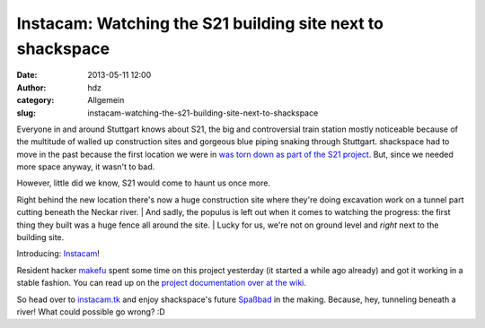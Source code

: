 Instacam: Watching the S21 building site next to shackspace
###########################################################
:date: 2013-05-11 12:00
:author: hdz
:category: Allgemein
:slug: instacam-watching-the-s21-building-site-next-to-shackspace

|current|\ Everyone in and around Stuttgart knows about S21, the big and
controversial train station mostly noticeable because of the multitude
of walled up construction sites and gorgeous blue piping snaking through
Stuttgart. shackspace had to move in the past because the first location
we were in `was torn down as part of the S21
project <http://shackspace.de/?p=3126>`__. But, since we needed more
space anyway, it wasn't to bad.

| However, little did we know, S21 would come to haunt us once more.
Right behind the new location there's now a huge construction site where
they're doing excavation work on a tunnel part cutting beneath the
Neckar river.
|  And sadly, the populus is left out when it comes to watching the
progress: the first thing they built was a huge fence all around the
site.
|  Lucky for us, we're not on ground level and *right* next to the
building site.

Introducing: `Instacam <http://instacam.tk/>`__!

Resident hacker \ `makefu <https://twitter.com/makefoo>`__ spent some
time on this project yesterday (it started a while ago already) and got
it working in a stable fashion. You can read up on the `project
documentation over at the
wiki <http://shackspace.de/wiki/doku.php?id=project:instacam>`__.

So head over to `instacam.tk <http://instacam.tk/>`__ and enjoy
shackspace's future
`Spaßbad <http://de.wikipedia.org/wiki/Spa%C3%9Fbad#Freizeitbad>`__ in
the making. Because, hey, tunneling beneath a river! What could possible
go wrong? :D

 

.. |current| image:: http://shackspace.de/wp-content/uploads/2013/05/current-300x225.jpg
   :target: http://shackspace.de/wp-content/uploads/2013/05/current.jpg
